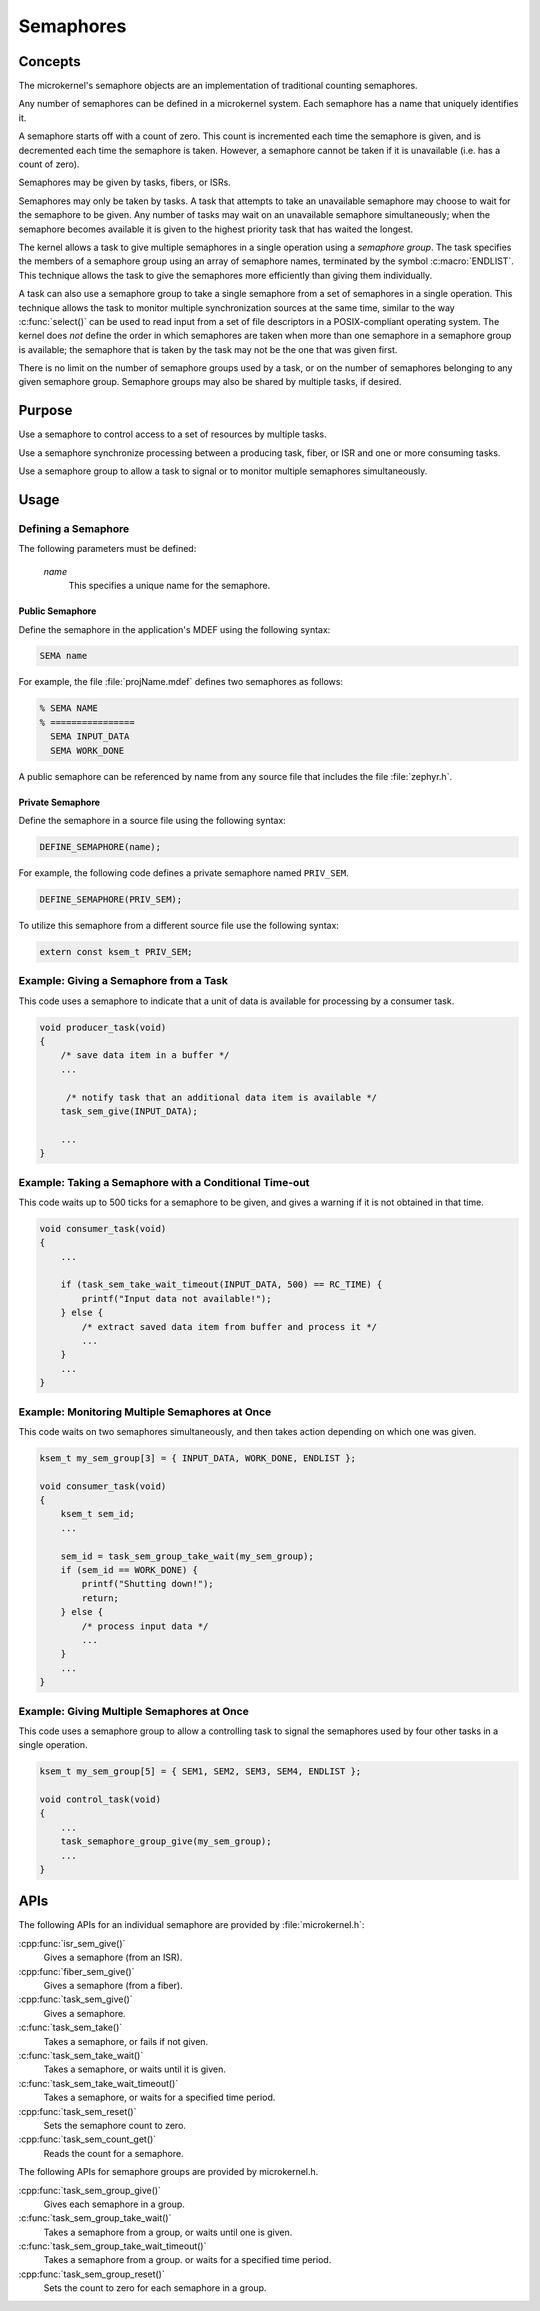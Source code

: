 .. _microkernel_semaphores:

Semaphores
##########

Concepts
********

The microkernel's semaphore objects are an implementation of traditional
counting semaphores.

Any number of semaphores can be defined in a microkernel system. Each semaphore
has a name that uniquely identifies it.

A semaphore starts off with a count of zero. This count is incremented each
time the semaphore is given, and is decremented each time the semaphore
is taken. However, a semaphore cannot be taken if it is unavailable
(i.e. has a count of zero).

Semaphores may be given by tasks, fibers, or ISRs.

Semaphores may only be taken by tasks. A task that attempts to take
an unavailable semaphore may choose to wait for the semaphore to be given.
Any number of tasks may wait on an unavailable semaphore simultaneously;
when the semaphore becomes available it is given to the highest priority task
that has waited the longest.

The kernel allows a task to give multiple semaphores in a single
operation using a *semaphore group*. The task specifies the members of
a semaphore group using an array of semaphore names, terminated by the
symbol :c:macro:`ENDLIST`. This technique allows the task to give the semaphores
more efficiently than giving them individually.

A task can also use a semaphore group to take a single semaphore from a set
of semaphores in a single operation. This technique allows the task to
monitor multiple synchronization sources at the same time, similar to the way
:c:func:`select()` can be used to read input from a set of file descriptors
in a POSIX-compliant operating system. The kernel does *not* define the order
in which semaphores are taken when more than one semaphore in a semaphore group
is available; the semaphore that is taken by the task may not be the one
that was given first.

There is no limit on the number of semaphore groups used by a task, or
on the number of semaphores belonging to any given semaphore group. Semaphore
groups may also be shared by multiple tasks, if desired.

Purpose
*******

Use a semaphore to control access to a set of resources by multiple tasks.

Use a semaphore synchronize processing between a producing task, fiber,
or ISR and one or more consuming tasks.

Use a semaphore group to allow a task to signal or to monitor multiple
semaphores simultaneously.

Usage
*****

Defining a Semaphore
====================

The following parameters must be defined:

   *name*
          This specifies a unique name for the semaphore.

Public Semaphore
----------------

Define the semaphore in the application's MDEF using the following syntax:

.. code-block:: console

   SEMA name

For example, the file :file:`projName.mdef` defines two semaphores as follows:

.. code-block:: console

    % SEMA NAME
    % ================
      SEMA INPUT_DATA
      SEMA WORK_DONE

A public semaphore can be referenced by name from any source file that
includes the file :file:`zephyr.h`.

Private Semaphore
-----------------

Define the semaphore in a source file using the following syntax:

.. code-block:: c

   DEFINE_SEMAPHORE(name);

For example, the following code defines a private semaphore named ``PRIV_SEM``.

.. code-block:: c

   DEFINE_SEMAPHORE(PRIV_SEM);

To utilize this semaphore from a different source file use the following syntax:

.. code-block:: c

   extern const ksem_t PRIV_SEM;

Example: Giving a Semaphore from a Task
=======================================

This code uses a semaphore to indicate that a unit of data
is available for processing by a consumer task.

.. code-block:: c

   void producer_task(void)
   {
       /* save data item in a buffer */
       ...

        /* notify task that an additional data item is available */
       task_sem_give(INPUT_DATA);

       ...
   }

Example: Taking a Semaphore with a Conditional Time-out
=======================================================

This code waits up to 500 ticks for a semaphore to be given,
and gives a warning if it is not obtained in that time.

.. code-block:: c

   void consumer_task(void)
   {
       ...

       if (task_sem_take_wait_timeout(INPUT_DATA, 500) == RC_TIME) {
           printf("Input data not available!");
       } else {
           /* extract saved data item from buffer and process it */
           ...
       }
       ...
   }

Example: Monitoring Multiple Semaphores at Once
===============================================

This code waits on two semaphores simultaneously, and then takes
action depending on which one was given.

.. code-block:: c

   ksem_t my_sem_group[3] = { INPUT_DATA, WORK_DONE, ENDLIST };

   void consumer_task(void)
   {
       ksem_t sem_id;
       ...

       sem_id = task_sem_group_take_wait(my_sem_group);
       if (sem_id == WORK_DONE) {
           printf("Shutting down!");
           return;
       } else {
           /* process input data */
           ...
       }
       ...
   }

Example: Giving Multiple Semaphores at Once
===========================================

This code uses a semaphore group to allow a controlling task to signal
the semaphores used by four other tasks in a single operation.

.. code-block:: c

   ksem_t my_sem_group[5] = { SEM1, SEM2, SEM3, SEM4, ENDLIST };

   void control_task(void)
   {
       ...
       task_semaphore_group_give(my_sem_group);
       ...
   }

APIs
****

The following APIs for an individual semaphore are provided by
:file:`microkernel.h`:

:cpp:func:`isr_sem_give()`
   Gives a semaphore (from an ISR).

:cpp:func:`fiber_sem_give()`
   Gives a semaphore (from a fiber).

:cpp:func:`task_sem_give()`
   Gives a semaphore.

:c:func:`task_sem_take()`
   Takes a semaphore, or fails if not given.

:c:func:`task_sem_take_wait()`
   Takes a semaphore, or waits until it is given.

:c:func:`task_sem_take_wait_timeout()`
   Takes a semaphore, or waits for a specified time period.

:cpp:func:`task_sem_reset()`
   Sets the semaphore count to zero.

:cpp:func:`task_sem_count_get()`
   Reads the count for a semaphore.

The following APIs for semaphore groups are provided by microkernel.h.

:cpp:func:`task_sem_group_give()`
   Gives each semaphore in a group.

:c:func:`task_sem_group_take_wait()`
   Takes a semaphore from a group, or waits until one is given.

:c:func:`task_sem_group_take_wait_timeout()`
   Takes a semaphore from a group. or waits for a specified time period.

:cpp:func:`task_sem_group_reset()`
   Sets the count to zero for each semaphore in a group.